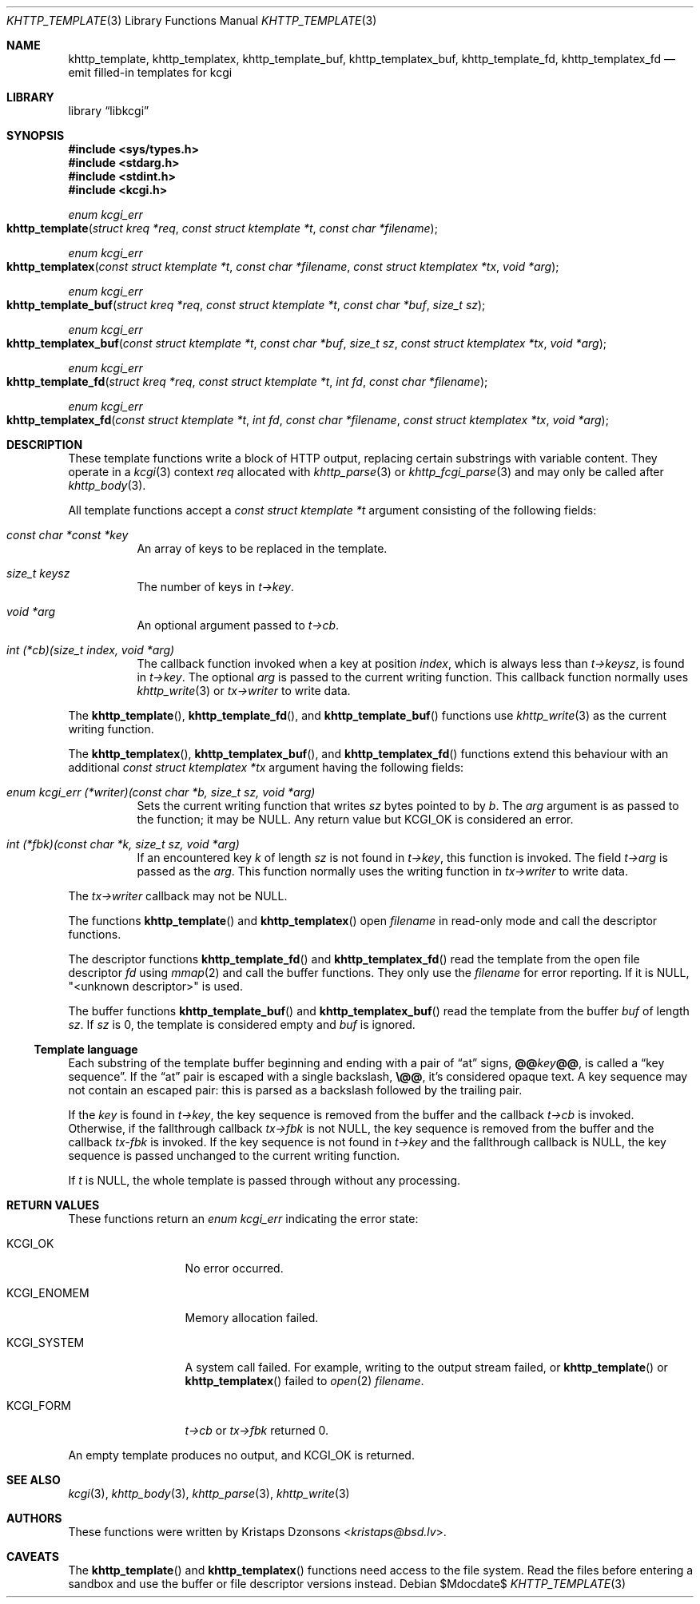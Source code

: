 .\"	$Id$
.\"
.\" Copyright (c) 2014, 2017--2018 Kristaps Dzonsons <kristaps@bsd.lv>
.\" Copyright (c) 2018 Ingo Schwarze <schwarze@openbsd.org>
.\"
.\" Permission to use, copy, modify, and distribute this software for any
.\" purpose with or without fee is hereby granted, provided that the above
.\" copyright notice and this permission notice appear in all copies.
.\"
.\" THE SOFTWARE IS PROVIDED "AS IS" AND THE AUTHOR DISCLAIMS ALL WARRANTIES
.\" WITH REGARD TO THIS SOFTWARE INCLUDING ALL IMPLIED WARRANTIES OF
.\" MERCHANTABILITY AND FITNESS. IN NO EVENT SHALL THE AUTHOR BE LIABLE FOR
.\" ANY SPECIAL, DIRECT, INDIRECT, OR CONSEQUENTIAL DAMAGES OR ANY DAMAGES
.\" WHATSOEVER RESULTING FROM LOSS OF USE, DATA OR PROFITS, WHETHER IN AN
.\" ACTION OF CONTRACT, NEGLIGENCE OR OTHER TORTIOUS ACTION, ARISING OUT OF
.\" OR IN CONNECTION WITH THE USE OR PERFORMANCE OF THIS SOFTWARE.
.\"
.Dd $Mdocdate$
.Dt KHTTP_TEMPLATE 3
.Os
.Sh NAME
.Nm khttp_template ,
.Nm khttp_templatex ,
.Nm khttp_template_buf ,
.Nm khttp_templatex_buf ,
.Nm khttp_template_fd ,
.Nm khttp_templatex_fd
.Nd emit filled-in templates for kcgi
.Sh LIBRARY
.Lb libkcgi
.Sh SYNOPSIS
.In sys/types.h
.In stdarg.h
.In stdint.h
.In kcgi.h
.Ft enum kcgi_err
.Fo khttp_template
.Fa "struct kreq *req"
.Fa "const struct ktemplate *t"
.Fa "const char *filename"
.Fc
.Ft enum kcgi_err
.Fo khttp_templatex
.Fa "const struct ktemplate *t"
.Fa "const char *filename"
.Fa "const struct ktemplatex *tx"
.Fa "void *arg"
.Fc
.Ft enum kcgi_err
.Fo khttp_template_buf
.Fa "struct kreq *req"
.Fa "const struct ktemplate *t"
.Fa "const char *buf"
.Fa "size_t sz"
.Fc
.Ft enum kcgi_err
.Fo khttp_templatex_buf
.Fa "const struct ktemplate *t"
.Fa "const char *buf"
.Fa "size_t sz"
.Fa "const struct ktemplatex *tx"
.Fa "void *arg"
.Fc
.Ft enum kcgi_err
.Fo khttp_template_fd
.Fa "struct kreq *req"
.Fa "const struct ktemplate *t"
.Fa "int fd"
.Fa "const char *filename"
.Fc
.Ft enum kcgi_err
.Fo khttp_templatex_fd
.Fa "const struct ktemplate *t"
.Fa "int fd"
.Fa "const char *filename"
.Fa "const struct ktemplatex *tx"
.Fa "void *arg"
.Fc
.Sh DESCRIPTION
These template functions write a block of HTTP output,
replacing certain substrings with variable content.
They operate in a
.Xr kcgi 3
context
.Fa req
allocated with
.Xr khttp_parse 3
or
.Xr khttp_fcgi_parse 3
and may only be called after
.Xr khttp_body 3 .
.Pp
All template functions accept a
.Fa "const struct ktemplate *t"
argument consisting of the following fields:
.Bl -tag -width Ds
.It Fa "const char *const *key"
An array of keys to be replaced in the template.
.It Fa "size_t keysz"
The number of keys in
.Fa t->key .
.It Fa "void *arg"
An optional argument passed to
.Fa t->cb .
.It Fa "int (*cb)(size_t index, void *arg)"
The callback function invoked when a key at position
.Fa index ,
which is always less than
.Fa t->keysz ,
is found in
.Fa t->key .
The optional
.Fa arg
is passed to the current writing function.
This callback function normally uses
.Xr khttp_write 3
or
.Fa tx->writer
to write data.
.El
.Pp
The
.Fn khttp_template ,
.Fn khttp_template_fd ,
and
.Fn khttp_template_buf
functions use
.Xr khttp_write 3
as the current writing function.
.Pp
The
.Fn khttp_templatex ,
.Fn khttp_templatex_buf ,
and
.Fn khttp_templatex_fd
functions extend this behaviour with an additional
.Fa "const struct ktemplatex *tx"
argument having the following fields:
.Bl -tag -width Ds
.It Fa "enum kcgi_err (*writer)(const char *b, size_t sz, void *arg)"
Sets the current writing function that writes
.Fa sz
bytes pointed to by
.Fa b .
The
.Fa arg
argument is as passed to the function; it may be
.Dv NULL .
Any return value but
.Dv KCGI_OK
is considered an error.
.It Fa "int (*fbk)(const char *k, size_t sz, void *arg)"
If an encountered key
.Fa k
of length
.Fa sz
is not found in
.Fa t->key ,
this function is invoked.
The field
.Fa t->arg
is passed as the
.Fa arg .
This function normally uses the writing function in
.Fa tx->writer
to write data.
.El
.Pp
The
.Fa tx->writer
callback may not be
.Dv NULL .
.Pp
The functions
.Fn khttp_template
and
.Fn khttp_templatex
open
.Fa filename
in read-only mode and call the descriptor functions.
.Pp
The descriptor functions
.Fn khttp_template_fd
and
.Fn khttp_templatex_fd
read the template from the open file descriptor
.Fa fd
using
.Xr mmap 2
and call the buffer functions.
They only use the
.Fa filename
for error reporting.
If it is
.Dv NULL ,
.Qq <unknown descriptor>
is used.
.Pp
The buffer functions
.Fn khttp_template_buf
and
.Fn khttp_templatex_buf
read the template from the buffer
.Fa buf
of length
.Fa sz .
If
.Fa sz
is 0, the template is considered empty and
.Fa buf
is ignored.
.Ss Template language
Each substring of the template buffer beginning and ending with a pair
of
.Dq at
signs,
.Cm @@ Ns Ar key Ns Cm @@ ,
is called a
.Dq key sequence .
If the
.Dq at
pair is escaped with a single backslash, 
.Cm \e@@ ,
it's considered opaque text.
A key sequence may not contain an escaped pair: this is parsed as a backslash
followed by the trailing pair.
.Pp
If the
.Ar key
is found in
.Fa t->key ,
the key sequence is removed from the buffer and the callback
.Fa t->cb
is invoked.
Otherwise, if the fallthrough callback
.Fa tx->fbk
is not
.Dv NULL ,
the key sequence is removed from the buffer and the callback
.Fa tx-fbk
is invoked.
If the key sequence is not found in
.Fa t->key
and the fallthrough callback is 
.Dv NULL ,
the key sequence is passed unchanged to the current writing function.
.Pp
If
.Fa t
is
.Dv NULL ,
the whole template is passed through without any processing.
.Sh RETURN VALUES
These functions return an
.Ft enum kcgi_err
indicating the error state:
.Bl -tag -width KCGI_SYSTEM
.It Dv KCGI_OK
No error occurred.
.It Dv KCGI_ENOMEM
Memory allocation failed.
.It Dv KCGI_SYSTEM
A system call failed.
For example, writing to the output stream failed, or
.Fn khttp_template
or
.Fn khttp_templatex
failed to
.Xr open 2
.Fa filename .
.It Dv KCGI_FORM
.Fa t->cb
or
.Fa tx->fbk
returned 0.
.El
.Pp
An empty template produces no output, and
.Dv KCGI_OK
is returned.
.Sh SEE ALSO
.Xr kcgi 3 ,
.Xr khttp_body 3 ,
.Xr khttp_parse 3 ,
.Xr khttp_write 3
.Sh AUTHORS
These functions were written by
.An Kristaps Dzonsons Aq Mt kristaps@bsd.lv .
.Sh CAVEATS
The
.Fn khttp_template
and
.Fn khttp_templatex
functions need access to the file system.
Read the files before entering a sandbox and use the buffer or file
descriptor versions instead.
